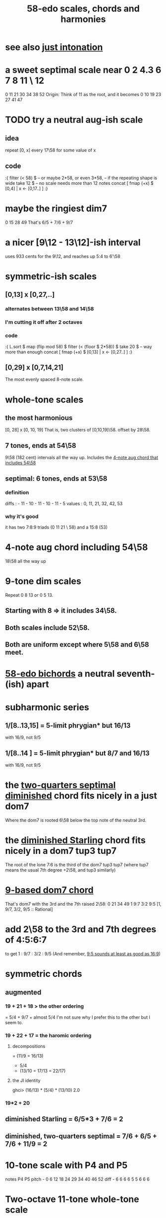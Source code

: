 :PROPERTIES:
:ID:       ee622f95-a99f-4a4b-bb5d-18d48c16b15b
:END:
#+title: 58-edo scales, chords and harmonies
* see also [[id:bfe139e1-14a4-4538-82d4-ea11f142e0ce][just intonation]]
* a sweet septimal scale near 0 2 4.3 6 7 8 11 \ 12
  0 11 21 30 34 38 52
  Origin: Think of 11 as the root, and it becomes
    0  10 19 23 27 41 47
* TODO try a neutral aug-ish scale
** idea
   repeat [0, x] every 17\58
     for some value of x
** code
:{
filter (< 58) $ -- or maybe 2*58, or even 3*58,
                -- if the repeating shape is wide
  take 12 $ -- no scale needs more than 12 notes
  concat [ fmap (+x) $
           [0,4] | x <- [0,17..] ]
:}
* maybe the ringiest dim7
  0 15 28 49
  That's 6/5 + 7/6 + 9/7
* a nicer [9\12 - 13\12]-ish interval
  uses 933 cents for the 9\12,
  and reaches up 5:4 to 6'\58
* symmetric-ish scales
** [0,13] x [0,27,..]
*** alternates between 13\58 and 14\58
*** I'm cutting it off after 2 octaves
*** code
 :{
 L.sort $
 map (flip mod 58) $
 filter (< (floor $ 2*58)) $
   take 20 $ -- way more than enough
   concat [ fmap (+x) $
            [0,13] | x <- [0,27..] ]
 :}
** [0,29] x [0,7,14,21]
   The most evenly spaced 8-note scale.
* whole-tone scales
** the most harmonious
   [0, 28] x [0, 10, 19]
   That is, two clusters of [0,10,19]\58.
   offset by 28\58.
** 7 tones, ends at 54\58
   9\58 (182 cent) intervals all the way up.
   Includes the [[id:f5663e9e-0959-42df-8ca2-6290bad6c41b][4-note aug chord that includes 54\58]]
** septimal: 6 tones, ends at 53\58
*** definition
    diffs  : - 11 - 10 - 11 - 10 - 11 - 5
    values : 0,  11,  21,  32,  42,  53
*** why it's good
    it has two 7:8:9 triads (0 11 21 \ 58)
    and a 15:8 (53)
* 4-note aug chord including 54\58
  :PROPERTIES:
  :ID:       f5663e9e-0959-42df-8ca2-6290bad6c41b
  :END:
  18\58 all the way up
* 9-tone dim scales
  Repeat 0 8 13 or 0 5 13.
** Starting with 8 => it includes 34\58.
** Both scales include 52\58.
** Both are uniform except where 5\58 and 6\58 meet.
* [[id:c7d6d174-ba6d-4a09-931d-8aff970281b1][58-edo bichords]] a neutral seventh-(ish) apart
* subharmonic series
** 1/[8..13,15] = 5-limit phrygian* but         16/13
   with 16/9, not 9/5
** 1/[8..14   ] = 5-limit phrygian* but 8/7 and 16/13
   with 16/9, not 9/5
* the [[id:532a43fe-68b9-4f74-a8c6-30bbff67a36c][two-quarters septimal diminished]] chord fits nicely in a just dom7
  Where the dom7 is rooted 6\58 below
  the top note of the neutral 3rd.
* the [[id:fb41534d-1f92-4eb1-b20f-45a96ff21d36][diminished Starling]] chord fits nicely in a dom7 tup3 tup7
  The root of the lone 7:6 is the third of the dom7 tup3 tup7
  (where tup7 means the usual 7th degree +2\58, and tup3 similarly)
* [[id:46905408-f047-4926-957f-ac01927e22c4][9-based dom7 chord]]
  That's dom7 with the 3rd and the 7th raised 2\58:
  0  21   34   49
  1  9:7  3:2  9:5
  [1,  9/7,  3/2,  9/5 :: Rational]
* add 2\58 to the 3rd and 7th degrees of 4:5:6:7
  :PROPERTIES:
  :ID:       eb2589d1-309e-4a17-96fe-a1f1c8be06c9
  :END:
  to get 1 : 9/7 : 3/2 : 9/5
  (And remember, [[id:297305db-3682-4373-b8bd-132b389cb1a4][9:5 sounds at least as good as 16:9]])
* symmetric chords
** augmented
*** 19 + 21 + 18 > the other ordering
    = 5/4 + 9/7 + almost 5/4
    I'm not sure why I prefer this to the other but I seem to.
*** 19 + 22 + 17 = the haromic ordering
**** decompositions
     = (11/9 = 16/13)
     + 5/4
     + (13/10 = 17/13 = 22/17)
**** the JI identity
     ghci> (16/13) * (5/4) * (13/10)
     2.0
*** 19*2 + 20
** diminished Starling = 6/5*3 + 7/6 = 2
   :PROPERTIES:
   :ID:       fb41534d-1f92-4eb1-b20f-45a96ff21d36
   :END:
** diminished, two-quarters septimal = 7/6 + 6/5 + 7/6 + 11/9 = 2
   :PROPERTIES:
   :ID:       532a43fe-68b9-4f74-a8c6-30bbff67a36c
   :END:
* 10-tone scale with P4 and P5
  notes             P4    P5
  pitch - 0 6 12 18 24 29 34 40 46 52
  diff  -  6 6  6  6  5  5  6  6  6
* Two-octave 11-tone whole-tone scale
  Alternate 10\58 and 11\58.
  Repeats every 2 octaves.
  11 tones total.
* There's a diminished chord that's 13:8 wide in root position.
    13    15    13
  0    13    28    41
* 7:4 + 9:7 = 13:8 + 11:8 = 9:4
  47  + 21  = 41   + 27   = 10'
* 3 x 7:6 = 11:8 + 4:3
